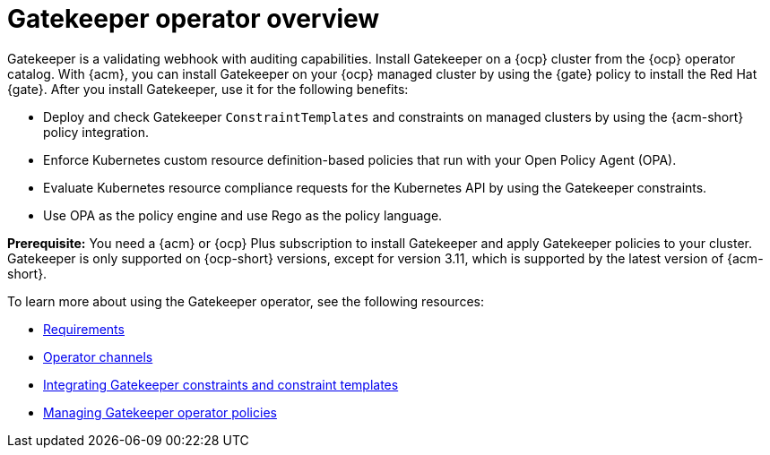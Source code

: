 [#gatekeeper-operator-overview]
= Gatekeeper operator overview 

Gatekeeper is a validating webhook with auditing capabilities. Install Gatekeeper on a {ocp} cluster from the {ocp} operator catalog. With {acm}, you can install Gatekeeper on your {ocp} managed cluster by using the {gate} policy to install the Red Hat {gate}. After you install Gatekeeper, use it for the following benefits: 

- Deploy and check Gatekeeper `ConstraintTemplates` and constraints on managed clusters by using the {acm-short} policy integration. 
- Enforce Kubernetes custom resource definition-based policies that run with your Open Policy Agent (OPA).
- Evaluate Kubernetes resource compliance requests for the Kubernetes API by using the Gatekeeper constraints.
- Use OPA as the policy engine and use Rego as the policy language.

*Prerequisite:* You need a {acm} or {ocp} Plus subscription to install Gatekeeper and apply Gatekeeper policies to your cluster. Gatekeeper is only supported on {ocp-short} versions, except for version 3.11, which is supported by the latest version of {acm-short}.

To learn more about using the Gatekeeper operator, see the following resources:

- xref:../gatekeeper_operator/requirements.adoc#requirements[Requirements]
- xref:../gatekeeper_operator/channels.adoc#channels[Operator channels]
- xref:../gatekeeper_operator/gatekeeper_policy_constraints.adoc#gatekeeper-policy[Integrating Gatekeeper constraints and constraint templates]
- xref:../gatekeeper_operator/manage_gatekeeper.adoc#managing-gatekeeper-operator-policies[Managing Gatekeeper operator policies]